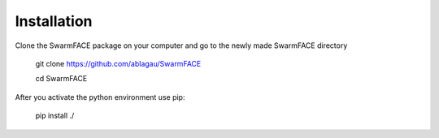 Installation
************
Clone the SwarmFACE package on your computer and
go to the newly made SwarmFACE directory

    git clone https://github.com/ablagau/SwarmFACE

    cd SwarmFACE

After you activate the python environment use pip:

    pip install ./
